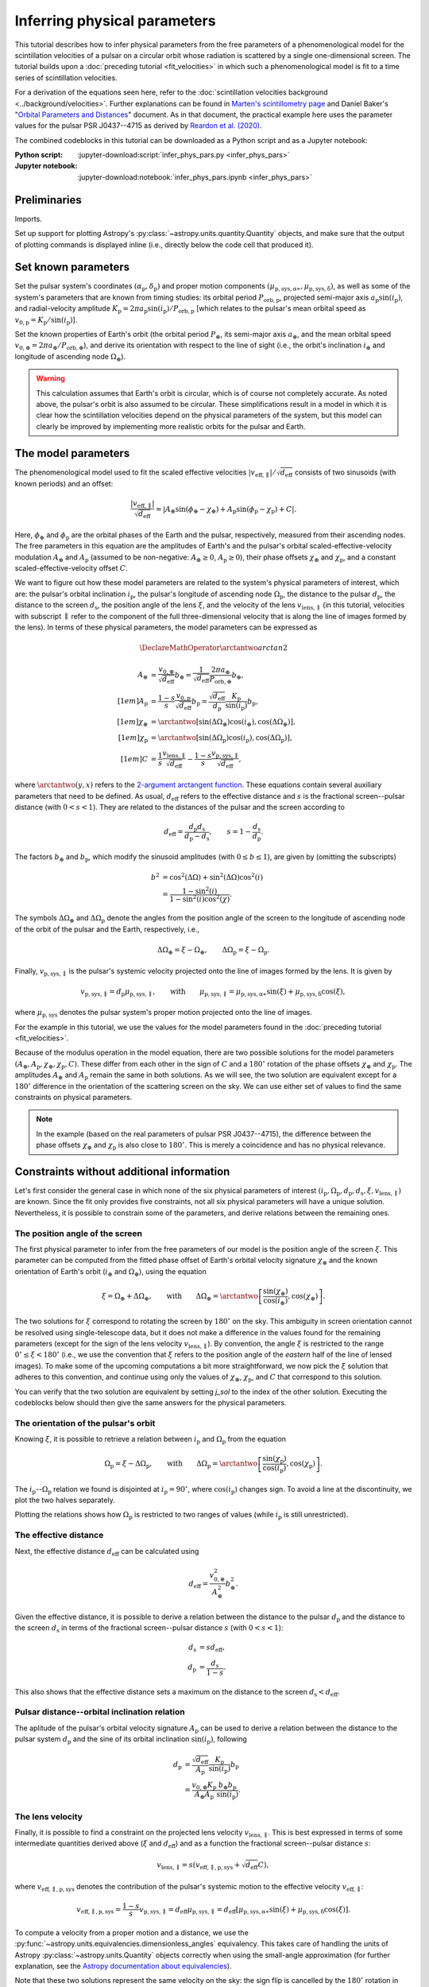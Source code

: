*****************************
Inferring physical parameters
*****************************

This tutorial describes how to infer physical parameters from the free
parameters of a phenomenological model for the scintillation velocities of a
pulsar on a circular orbit whose radiation is scattered by a single
one-dimensional screen. The tutorial builds upon a :doc:`preceding tutorial
<fit_velocities>` in which such a phenomenological model is fit to a time
series of scintillation velocities.

For a derivation of the equations seen here, refer to the
:doc:`scintillation velocities background <../background/velocities>`.
Further explanations can be found in `Marten's scintillometry page
<http://www.astro.utoronto.ca/~mhvk/scintillometry.html#org5ea6450>`_
and Daniel Baker's "`Orbital Parameters and Distances
<https://eor.cita.utoronto.ca/images/4/44/DB_Orbital_Parameters.pdf>`_"
document. As in that document, the practical example here uses the parameter
values for the pulsar PSR J0437--4715 as derived by `Reardon et al. (2020)
<https://ui.adsabs.harvard.edu/abs/2020ApJ...904..104R/abstract>`_.

The combined codeblocks in this tutorial can be downloaded as a Python script
and as a Jupyter notebook:

:Python script:
    :jupyter-download:script:`infer_phys_pars.py <infer_phys_pars>`
:Jupyter notebook:
    :jupyter-download:notebook:`infer_phys_pars.ipynb <infer_phys_pars>`


Preliminaries
=============

Imports.

.. jupyter-execute::

    import numpy as np
    import matplotlib.pyplot as plt

    from astropy import units as u
    from astropy import constants as const

    from astropy.coordinates import SkyCoord

    from astropy.visualization import quantity_support

Set up support for plotting Astropy's
:py:class:`~astropy.units.quantity.Quantity` objects, and make sure that the
output of plotting commands is displayed inline (i.e., directly below the code
cell that produced it).

.. jupyter-execute::

    quantity_support()

    %matplotlib inline


Set known parameters
====================

Set the pulsar system's coordinates
:math:`(\alpha_\mathrm{p}, \delta_\mathrm{p})` and proper motion components
:math:`(\mu_\mathrm{p,sys,\alpha\ast}, \mu_\mathrm{p,sys,\delta})`,
as well as some of the system's parameters that are known from timing studies:
its orbital period :math:`P_\mathrm{orb,p}`, projected semi-major axis
:math:`a_\mathrm{p} \sin( i_\mathrm{p} )`, and radial-velocity amplitude
:math:`K_\mathrm{p} = 2 \pi a_\mathrm{p} \sin( i_\mathrm{p} )
/ P_\mathrm{orb,p}` [which relates to the pulsar's mean orbital speed as
:math:`v_\mathrm{0,p} = K_\mathrm{p} / \sin( i_\mathrm{p} )`].

.. jupyter-execute::

    psr_coord = SkyCoord('04h37m15.99744s -47d15m09.7170s',
                         pm_ra_cosdec=121.4385 * u.mas / u.yr,
                         pm_dec=-71.4754 * u.mas / u.yr)
    
    p_orb_p = 5.7410459 * u.day
    asini_p = 3.3667144 * const.c * u.s
    
    k_p = 2.*np.pi * asini_p / p_orb_p

Set the known properties of Earth's orbit (the orbital period :math:`P_\oplus`,
its semi-major axis :math:`a_\oplus`, and the mean orbital speed
:math:`v_{0,\oplus} = 2 \pi a_\oplus / P_\mathrm{orb,\oplus}`), and derive its
orientation with respect to the line of sight (i.e., the orbit's inclination
:math:`i_\oplus` and longitude of ascending node :math:`\Omega_\oplus`).

.. jupyter-execute::

    p_orb_e = 1. * u.yr
    a_e = 1. * u.au

    v_0_e = 2.*np.pi * a_e / p_orb_e
    
    psr_coord_eclip = psr_coord.barycentricmeanecliptic
    ascnod_eclip = SkyCoord(lon=psr_coord_eclip.lon - 90.*u.deg, lat=0.*u.deg,
                            frame='barycentricmeanecliptic')
    ascnod_equat = ascnod_eclip.icrs
    
    i_e = psr_coord_eclip.lat + 90.*u.deg
    omega_e = psr_coord.position_angle(ascnod_equat)

.. warning::

    This calculation assumes that Earth's orbit is circular, which is of course
    not completely accurate. As noted above, the pulsar's orbit is also assumed
    to be circular. These simplifications result in a model in which it is
    clear how the scintillation velocities depend on the physical parameters
    of the system, but this model can clearly be improved by implementing more
    realistic orbits for the pulsar and Earth.


The model parameters
====================

The phenomenological model used to fit the scaled effective velocities
:math:`\left| v_\mathrm{eff,\parallel} \right| / \sqrt{d_\mathrm{eff}}`
consists of two sinusoids (with known periods) and an offset:

.. math::

    \frac{ \left| v_\mathrm{eff,\parallel} \right| }{ \sqrt{ d_\mathrm{eff} } }
      = \left| A_\oplus     \sin( \phi_\oplus     - \chi_\oplus     )
             + A_\mathrm{p} \sin( \phi_\mathrm{p} - \chi_\mathrm{p} ) + C
        \right|.

Here, :math:`\phi_\oplus` and :math:`\phi_\mathrm{p}` are the orbital phases of
the Earth and the pulsar, respectively, measured from their ascending nodes.
The free parameters in this equation are the amplitudes of Earth's and the
pulsar's orbital scaled-effective-velocity modulation :math:`A_\oplus` and
:math:`A_\mathrm{p}` (assumed to be non-negative: :math:`A_\oplus \geq 0`,
:math:`A_\mathrm{p} \geq 0`), their phase offsets :math:`\chi_\oplus` and
:math:`\chi_\mathrm{p}`, and a constant scaled-effective-velocity offset
:math:`C`.

We want to figure out how these model parameters are related to the system's
physical parameters of interest, which are:
the pulsar's orbital inclination :math:`i_\mathrm{p}`,
the pulsar's longitude of ascending node :math:`\Omega_\mathrm{p}`,
the distance to the pulsar :math:`d_\mathrm{p}`,
the distance to the screen :math:`d_\mathrm{s}`,
the position angle of the lens :math:`\xi`,
and the velocity of the lens :math:`v_\mathrm{lens,\parallel}`
(in this tutorial, velocities with subscript :math:`\parallel` refer to the
component of the full three-dimensional velocity that is along the line of
images formed by the lens). In terms of these physical parameters, the model
parameters can be expressed as

.. math::

    \DeclareMathOperator{\arctantwo}{arctan2}

    A_\oplus &= \frac{ v_{0,\oplus} }{ \sqrt{ d_\mathrm{eff} } } b_\oplus
              = \frac{ 1 }{ \sqrt{ d_\mathrm{eff} } }
                \frac{ 2 \pi a_\oplus }{ P_\mathrm{orb,\oplus} } b_\oplus,
    \\[1em]
    A_\mathrm{p} &= \frac{ 1 - s }{ s }
                    \frac{ v_\mathrm{0,p} }{ \sqrt{ d_\mathrm{eff} } }
                    b_\mathrm{p}
                  = \frac{ \sqrt{ d_\mathrm{eff} } }{ d_\mathrm{p} }
                    \frac{ K_\mathrm{p} }{ \sin( i_\mathrm{p} ) }
                    b_\mathrm{p},
    \\[1em]
    \chi_\oplus     &= \arctantwo \left[
                            \sin( \Delta\Omega_\oplus ) \cos( i_\oplus ),
                            \cos( \Delta\Omega_\oplus ) \right],
    \\[1em]
    \chi_\mathrm{p} &= \arctantwo \left[
                          \sin( \Delta\Omega_\mathrm{p} ) \cos( i_\mathrm{p} ),
                          \cos( \Delta\Omega_\mathrm{p} ) \right],
    \\[1em]
    C &= \frac{ 1 }{ s }
         \frac{ v_\mathrm{lens,\parallel} }{ \sqrt{ d_\mathrm{eff} } }
       - \frac{ 1 - s }{ s }
         \frac{ v_\mathrm{p,sys,\parallel} }{ \sqrt{ d_\mathrm{eff} } },

where :math:`\arctantwo(y, x)` refers to the `2-argument arctangent function
<https://en.wikipedia.org/wiki/Atan2>`_.
These equations contain several auxiliary parameters that need to be defined.
As usual, :math:`d_\mathrm{eff}` refers to the effective distance and :math:`s`
is the fractional screen--pulsar distance (with :math:`0 < s < 1`).
They are related to the distances of the pulsar and the screen according to

.. math::

    d_\mathrm{eff} = \frac{ d_\mathrm{p} d_\mathrm{s} }
                          { d_\mathrm{p} - d_\mathrm{s} },
    \qquad
    s = 1 - \frac{ d_\mathrm{s} }{ d_\mathrm{p} }.

The factors :math:`b_\oplus` and :math:`b_\mathrm{p}`, which modify the
sinusoid amplitudes (with :math:`0 \leq b \leq 1`), are given by (omitting the
subscripts)

.. math::

    b^2 &= \cos^2( \Delta\Omega ) + \sin^2( \Delta\Omega ) \cos^2( i ) \\
        &= \frac{ 1 - \sin^2( i ) } { 1 - \sin^2( i ) \cos^2( \chi ) }.

The symbols :math:`\Delta\Omega_\oplus` and :math:`\Delta\Omega_\mathrm{p}`
denote the angles from the position angle of the screen to the longitude of
ascending node of the orbit of the pulsar and the Earth, respectively, i.e.,

.. math::

    \Delta\Omega_\oplus     = \xi - \Omega_\oplus,
    \qquad
    \Delta\Omega_\mathrm{p} = \xi - \Omega_\mathrm{p}.

Finally, :math:`v_\mathrm{p,sys,\parallel}` is the pulsar's systemic velocity
projected onto the line of images formed by the lens. It is given by

.. math::

    v_\mathrm{p,sys,\parallel} = d_\mathrm{p} \mu_\mathrm{p,sys,\parallel},
    \qquad \mathrm{with} \qquad
    \mu_\mathrm{p,sys,\parallel} = \mu_\mathrm{p,sys,\alpha\ast} \sin( \xi )
                                 + \mu_\mathrm{p,sys,\delta}     \cos( \xi ),

where :math:`\mu_\mathrm{p,sys}` denotes the pulsar system's proper motion
projected onto the line of images.

For the example in this tutorial, we use the values for the model parameters
found in the :doc:`preceding tutorial <fit_velocities>`.

.. jupyter-execute::

    amp_e =     1.91 * u.km/u.s/u.pc**0.5
    amp_p =     1.34 * u.km/u.s/u.pc**0.5
    chi_e =   (65.14 * u.deg + [0., 180.] * u.deg) % (360.*u.deg)
    chi_p =  (245.83 * u.deg + [0., 180.] * u.deg) % (360.*u.deg)
    dveff_c =  14.67 * u.km/u.s/u.pc**0.5 * [1., -1.]

Because of the modulus operation in the model equation,
there are two possible solutions for the model parameters
:math:`(A_\oplus, A_\mathrm{p}, \chi_\oplus, \chi_\mathrm{p}, C)`.
These differ from each other in the sign of :math:`C` and a :math:`180^\circ`
rotation of the phase offsets :math:`\chi_\oplus` and :math:`\chi_\mathrm{p}`.
The amplitudes :math:`A_\oplus` and :math:`A_\mathrm{p}` remain the same in
both solutions. As we will see, the two solution are equivalent except for a
:math:`180^\circ` difference in the orientation of the scattering screen on the
sky. We can use either set of values to find the same constraints on physical
parameters.

.. note::

    In the example (based on the real parameters of pulsar PSR J0437--4715),
    the difference between the phase offsets :math:`\chi_\oplus` and
    :math:`\chi_\mathrm{p}` is also close to :math:`180^\circ`.
    This is merely a coincidence and has no physical relevance.


Constraints without additional information
==========================================

Let's first consider the general case in which none of the six physical
parameters of interest :math:`(i_\mathrm{p}, \Omega_\mathrm{p}, d_\mathrm{p},
d_\mathrm{s}, \xi, v_\mathrm{lens,\parallel})` are known. Since the fit only
provides five constraints, not all six physical parameters will have a unique
solution. Nevertheless, it is possible to constrain some of the parameters,
and derive relations between the remaining ones.


The position angle of the screen
--------------------------------

The first physical parameter to infer from the free parameters of our model is
the position angle of the screen :math:`\xi`. This parameter can be computed
from the fitted phase offset of Earth's orbital velocity signature
:math:`\chi_\oplus` and the known orientation of Earth's orbit
(:math:`i_\oplus` and :math:`\Omega_\oplus`), using the equation

.. math::

    \xi = \Omega_\oplus + \Delta\Omega_\oplus,
    \qquad \mathrm{with} \qquad
    \Delta\Omega_\oplus = \arctantwo \left[
                            \frac{ \sin( \chi_\oplus ) }{ \cos( i_\oplus ) },
                            \cos( \chi_\oplus ) \right].

.. jupyter-execute::

    delta_omega_e = np.arctan2(np.sin(chi_e) / np.cos(i_e), np.cos(chi_e))
    xi = (delta_omega_e + omega_e) % (360.*u.deg)

    print(f'xi:   {xi[0].to(u.deg):.2f}   or   {xi[1].to(u.deg):.2f}')

The two solutions for :math:`\xi` correspond to rotating the screen by
:math:`180^\circ` on the sky. This ambiguity in screen orientation cannot be
resolved using single-telescope data, but it does not make a difference in the
values found for the remaining parameters (except for the sign of the lens
velocity :math:`v_\mathrm{lens,\parallel}`). By convention, the angle
:math:`\xi` is restricted to the range :math:`0^\circ \leq \xi < 180^\circ`
(i.e., we use the convention that :math:`\xi` refers to the position angle of
the *eastern* half of the line of lensed images). To make some of the upcoming
computations a bit more straightforward, we now pick the :math:`\xi` solution
that adheres to this convention, and continue using only the values of
:math:`\chi_\oplus`, :math:`\chi_\mathrm{p}`, and :math:`C` that correspond to
this solution.

.. jupyter-execute::

    j_sol = np.argwhere(xi < 180.*u.deg)[0,0]

    print(f'xi:      {xi[j_sol].to(u.deg):8.2f}')
    print(f'chi_e:   {chi_e[j_sol].to(u.deg):8.2f}')
    print(f'chi_p:   {chi_p[j_sol].to(u.deg):8.2f}')
    print(f'dveff_c: {dveff_c[j_sol].to(u.km/u.s/u.pc**0.5):8.2f}')

You can verify that the two solution are equivalent by setting `j_sol` to the
index of the other solution. Executing the codeblocks below should then give
the same answers for the physical parameters.

The orientation of the pulsar's orbit
-------------------------------------

Knowing :math:`\xi`, it is possible to retrieve a relation between
:math:`i_\mathrm{p}` and :math:`\Omega_\mathrm{p}` from the equation

.. math::

    \Omega_\mathrm{p} = \xi - \Delta\Omega_\mathrm{p},
    \qquad \mathrm{with} \qquad
    \Delta\Omega_\mathrm{p} = \arctantwo \left[
                    \frac{ \sin( \chi_\mathrm{p} ) }{ \cos( i_\mathrm{p} ) },
                    \cos( \chi_\mathrm{p} ) \right].

.. jupyter-execute::

    i_p = np.linspace(0.*u.deg, 180.*u.deg, 181)

    delta_omega_p = np.arctan2(np.sin(chi_p[j_sol]) / np.cos(i_p),
                               np.cos(chi_p[j_sol]))
    omega_p = (xi[j_sol] - delta_omega_p) % (360.*u.deg)

The :math:`i_\mathrm{p}`--:math:`\Omega_\mathrm{p}` relation we found is
disjointed at :math:`i_\mathrm{p} = 90^\circ`, where
:math:`\cos( i_\mathrm{p} )` changes sign. To avoid a line at the
discontinuity, we plot the two halves separately.

.. jupyter-execute::

    plt.figure(figsize=(7., 6.))

    ii_ccw = (i_p <= 90.*u.deg)
    ii_cw =  (i_p >  90.*u.deg)
    plt.plot(i_p[ii_ccw].to(u.deg), omega_p[ii_ccw].to(u.deg),
             label=r"pulsar's longitude of ascending node $\Omega_\mathrm{p}$")
    plt.plot(i_p[ii_cw].to(u.deg), omega_p[ii_cw].to(u.deg), c='C0')

    plt.plot([0., 180.] * u.deg, [1., 1.] * omega_e.to(u.deg), c='C1',
             label=r"Earth's longitude of ascending node $\Omega_{\!\oplus}$")

    plt.plot([0., 180.] * u.deg, [1., 1.] * xi[j_sol].to(u.deg), '--', c='gray',
             label=r"position angle of line of lensed images $\xi$")

    plt.xlim(0., 180.)
    plt.ylim(0., 360.)

    plt.xticks(np.linspace(0., 180., 7))
    plt.yticks(np.linspace(0., 360., 9))

    plt.legend()

    plt.xlabel(r"pulsar's orbital inclination $i_\mathrm{p}$")
    plt.ylabel('angle on the sky (east of north)')

    plt.show()

Plotting the relations shows how :math:`\Omega_\mathrm{p}` is restricted to two
ranges of values (while :math:`i_\mathrm{p}` is still unrestricted).

.. jupyter-execute::

    print(f'{omega_p[ii_ccw][-1].to(u.deg):.2f} < omega_p < '
          f'{omega_p[ii_ccw][ 0].to(u.deg):.2f}    or    '
          f'{omega_p[ii_cw][ -1].to(u.deg):.2f} < omega_p < '
          f'{omega_p[ii_cw][  0].to(u.deg):.2f}')


The effective distance
----------------------

Next, the effective distance :math:`d_\mathrm{eff}` can be calculated using

.. math::

    d_\mathrm{eff} = \frac{ v_{0,\oplus}^2 }{ A_\oplus^2 } b_\oplus^2.

.. jupyter-execute::

    b2_e = (1. - np.sin(i_e)**2) / (1. - np.sin(i_e)**2 * np.cos(chi_e[j_sol])**2)
    d_eff = v_0_e**2 / amp_e**2 * b2_e

    print(f'd_eff:   {d_eff.to(u.pc):8.2f}')

Given the effective distance, it is possible to derive a relation between
the distance to the pulsar :math:`d_\mathrm{p}` and the distance to the screen
:math:`d_\mathrm{s}` in terms of the fractional screen--pulsar distance
:math:`s` (with :math:`0 < s < 1`):

.. math::

    d_\mathrm{s} &= s d_\mathrm{eff}, \\
    d_\mathrm{p} &= \frac{ d_\mathrm{s} }{ 1 - s }.

.. jupyter-execute::

    ns = 250
    s = np.linspace(0.5/ns, 1. - 0.5/ns, ns)

    d_s = s * d_eff
    d_p = d_s / (1. - s)

.. jupyter-execute::

    plt.figure(figsize=(7., 6.))

    plt.plot([0., 1.], [1., 1.] * d_eff.to(u.pc), '--', c='gray',
             label=r'effective distance $d_\mathrm{eff}$')
    plt.plot(s, d_p.to(u.pc), label=r'pulsar distance $d_\mathrm{p}$')
    plt.plot(s, d_s.to(u.pc), label=r'screen distance $d_\mathrm{s}$')

    plt.yscale('log')

    plt.xlim(0., 1.)
    plt.ylim(10., 1.e4)

    plt.legend(loc='upper left')

    plt.xlabel(r'fractional screen-pulsar distance $s$')
    plt.ylabel(r'distance from Earth (pc)')

    plt.show()

This also shows that the effective distance sets a maximum on the distance to
the screen :math:`d_\mathrm{s} < d_\mathrm{eff}`.


Pulsar distance--orbital inclination relation
---------------------------------------------

The aplitude of the pulsar's orbital velocity signature :math:`A_\mathrm{p}`
can be used to derive a relation between the distance to the pulsar system
:math:`d_\mathrm{p}` and the sine of its orbital inclination
:math:`\sin( i_\mathrm{p} )`, following

.. math::

    d_\mathrm{p} &= \frac{ \sqrt{ d_\mathrm{eff} } }{ A_\mathrm{p} }
                    \frac{ K_\mathrm{p} }{ \sin( i_\mathrm{p} ) } b_\mathrm{p}
                 \\
                 &= \frac{ v_{0,\oplus} K_\mathrm{p} }
                         { A_\oplus A_\mathrm{p} }
                    \frac{ b_\oplus b_\mathrm{p} }{ \sin( i_\mathrm{p} ) }.

.. jupyter-execute::

    nsini_p = 250
    sini_p = np.linspace(0.5/nsini_p, 1. - 0.5/nsini_p, nsini_p)

    b2_p = (1. - sini_p**2) / (1. - sini_p**2 * np.cos(chi_p[j_sol])**2)
    d_p = v_0_e * k_p / (amp_e * amp_p) * np.sqrt(b2_e * b2_p) / sini_p

.. jupyter-execute::

    plt.figure(figsize=(7., 6.))

    plt.plot(sini_p, d_p.to(u.pc))

    plt.yscale('log')

    plt.xlim(0., 1.)
    plt.ylim(10., 1.e4)

    plt.xlabel(r"sine of pulsar's orbital inclination $\sin( i_\mathrm{p} )$")
    plt.ylabel(r"pulsar's distance from Earth $d_\mathrm{p}$ (pc)")

    plt.show()


The lens velocity
-----------------

Finally, it is possible to find a constraint on the projected lens velocity
:math:`v_\mathrm{lens,\parallel}`. This is best expressed in terms of some
intermediate quantities derived above (:math:`\xi` and :math:`d_\mathrm{eff}`)
and as a function the fractional screen--pulsar distance :math:`s`:

.. math::

    v_\mathrm{lens,\parallel} = s \left( v_\mathrm{eff,\parallel,p,sys}
                                         + \sqrt{ d_\mathrm{eff} } C \right),

where :math:`v_\mathrm{eff,\parallel,p,sys}` denotes the contribution of the
pulsar's systemic motion to the effective velocity
:math:`v_\mathrm{eff,\parallel}`:

.. math::

    v_\mathrm{eff,\parallel,p,sys}
        = \frac{ 1 - s }{ s } v_\mathrm{p,sys,\parallel}
        = d_\mathrm{eff} \mu_\mathrm{p,sys,\parallel}
        = d_\mathrm{eff} \left[ \mu_\mathrm{p,sys,\alpha\ast} \sin( \xi )
                              + \mu_\mathrm{p,sys,\delta}     \cos( \xi )
                         \right].

To compute a velocity from a proper motion and a distance, we use the
:py:func:`~astropy.units.equivalencies.dimensionless_angles` equivalency. This
takes care of handling the units of Astropy :py:class:`~astropy.units.Quantity`
objects correctly when using the small-angle approximation
(for further explanation, see the `Astropy documentation about equivalencies
<https://docs.astropy.org/en/stable/units/equivalencies.html>`_).

.. jupyter-execute::

    s = [[0.], [1.]]

    mu_p_sys = psr_coord.pm_ra_cosdec * np.sin(xi) + psr_coord.pm_dec * np.cos(xi)

    v_eff_p_sys = (d_eff * mu_p_sys
                  ).to(u.km/u.s, equivalencies=u.dimensionless_angles())

    v_lens = s * (v_eff_p_sys + np.sqrt(d_eff) * dveff_c)

.. jupyter-execute::

    plt.figure(figsize=(7., 6.))

    plt.plot(s, v_lens.to(u.km/u.s))

    plt.xlim(0., 1.)

    plt.legend([f'$\\xi = {xi_i.to_value(u.deg):.0f}^\\circ$' for xi_i in xi])

    plt.xlabel(r'fractional screen-pulsar distance $s$')
    plt.ylabel(r'lens velocity $v_\mathrm{lens,\!\parallel}$ (km/s)')

    plt.show()

Note that these two solutions represent the same velocity on the sky: the sign
flip is cancelled by the :math:`180^\circ` rotation in direction.


Constraints with a known pulsar distance
========================================

We now consider situations in which there is additional information that
provides constraints on one of the six physical parameters of interest.
Together with the five constraints from scintillometry, this will allow better
constraints on the remaining physical parameters of interest, although some
ambiguity will remain.

In many cases, some external constraints exist on the distance to the pulsar.
An example of such an constraint would be a parallax measurement. While in
reality there will always be some uncertainty associated with the constraint,
here we will assume perfect knowledge to examine how this constrains the
remaining parameters. :doc:`Another tutorial <error_analysis>` considers how
statistical uncertainties in the distance and model parameters can be
propagated to the physical parameters.

Set the known pulsar distance :math:`d_\mathrm{p}`.

.. jupyter-execute::

    d_p = 156.79 * u.pc


The screen distance
-------------------

First of all, together with the scintillometric constraint on the effective
distance :math:`d_\mathrm{eff}`, this immediately sets the distance to the
screen :math:`d_\mathrm{s}` and the fractional screen--pulsar distance
:math:`s`.

.. math::

    d_\mathrm{s} &= \frac{ d_\mathrm{p} d_\mathrm{eff} }
                         { d_\mathrm{p} + d_\mathrm{eff} }, \\
    s &= 1 - \frac{ d_\mathrm{s} }{ d_\mathrm{p} }.

.. jupyter-execute::

    d_s = d_p * d_eff / (d_p + d_eff)
    s = 1. - d_s / d_p

    print(f'd_s:  {d_s.to(u.pc):8.2f}')
    print(f's:    {s:8.2f}')

.. jupyter-execute::

    ns = 250
    s_all = np.linspace(0.5/ns, 1. - 0.5/ns, ns)

    d_s_all = s_all * d_eff
    d_p_all = d_s_all / (1. - s_all)

.. jupyter-execute::

    plt.figure(figsize=(7., 6.))

    plt.plot([0., 1.], [1., 1.] * d_eff.to(u.pc), '--', c='gray',
             label=r'effective distance $d_\mathrm{eff}$')
    plt.plot(s_all, d_p_all.to(u.pc), label=r'pulsar distance $d_\mathrm{p}$')
    plt.plot(s_all, d_s_all.to(u.pc), label=r'screen distance $d_\mathrm{s}$')

    plt.plot(s, d_p.to(u.pc), 'k.')
    plt.plot([0., 1., 1.] * s, [1., 1., 1.e-30] * d_p.to(u.pc), ':k')
    plt.plot(s, d_s.to(u.pc), 'k.')
    plt.plot([0., 1.] * s, [1., 1.] * d_s.to(u.pc), ':k')

    plt.yscale('log')

    plt.xlim(0., 1.)
    plt.ylim(10., 1.e4)

    plt.legend(loc='upper left')

    plt.xlabel(r'fractional screen-pulsar distance $s$')
    plt.ylabel(r'distance from Earth (pc)')

    plt.show()


Pulsar orbital inclination
--------------------------

Next, the relation between pulsar distance and orbital inclination can be
solved for :math:`\sin( i_\mathrm{p} )`. This relation first needs to be
rewritten as a quadratic equation in
:math:`\sin^2( i_\mathrm{p} )`:

.. math::

    \cos^2( \chi_\mathrm{p} ) \sin^4( i_\mathrm{p} )
        - ( 1 + Z^2 ) \sin^2( i_\mathrm{p} ) + Z^2 = 0,
    \qquad \mathrm{with} \qquad
    Z = \frac{ \sin( i_\mathrm{p} ) }{ b_\mathrm{p} }
      = \frac{ v_{0,\oplus} K_\mathrm{p} b_\oplus }
             { A_\oplus A_\mathrm{p} d_\mathrm{p} }.

We then compute the solutions of the quadratic equation using `Muller's version
<https://en.wikipedia.org/wiki/Quadratic_formula#Muller's_method>`_
of the quadratic formula [which has the advantage over the standard quadratic
formula of also giving a valid root for :math:`\cos^2( \chi_\mathrm{p} ) = 0`]:

.. math::

    \sin^2( i_\mathrm{p} ) = \frac{ 2 Z^2 }{ 1 + Z^2
        \pm \sqrt{ ( 1 + Z^2 )^2 - 4 \cos^2( \chi_\mathrm{p} ) Z^2 } }.

Of these two solutions, only the one with the plus sign lies in the range
:math:`0 \le \sin^2( i_\mathrm{p} ) \le 1` for all valid combinations of
:math:`\chi_\mathrm{p}` and :math:`Z`, yielding a single solution for
:math:`\sin( i_\mathrm{p} )` that corresponds to two possible values of
:math:`i_\mathrm{p}`, symmetric around :math:`90^\circ`.

.. jupyter-execute::

    z2 = b2_e * (v_0_e * k_p / (amp_e * amp_p * d_p))**2
    cos2chi_p = np.cos(chi_p[j_sol])**2
    discrim = (1. + z2)**2 - 4. * cos2chi_p * z2
    sin2i_p = 2. * z2 / (1. + z2 + np.sqrt(discrim))
    sini_p = np.sqrt(sin2i_p).to(u.dimensionless_unscaled)
    i_p = [1., -1.] * np.arcsin(sini_p) % (180.*u.deg)

    print(f'sin(i_p):     {sini_p:8.2f}')
    print(f'\ni_p:   {i_p[0].to(u.deg):.2f}   or   {i_p[1].to(u.deg):.2f}')

.. jupyter-execute::

    nsini_p = 250
    sini_p_all = np.linspace(0.5/nsini_p, 1. - 0.5/nsini_p, nsini_p)

    b2_p = (1. - sini_p_all**2) / (1. - sini_p_all**2 * np.cos(chi_p[j_sol])**2)
    d_p_all = v_0_e * k_p / (amp_e * amp_p) * np.sqrt(b2_e * b2_p) / sini_p_all

.. jupyter-execute::

    plt.figure(figsize=(7., 6.))

    plt.plot(sini_p_all, d_p_all.to(u.pc))

    plt.plot(sini_p, d_p.to(u.pc), 'k.')
    plt.plot([0., 1., 1.] * sini_p, [1., 1., 1.e-30] * d_p.to(u.pc), ':k')

    plt.yscale('log')

    plt.xlim(0., 1.)
    plt.ylim(10., 1.e4)

    plt.xlabel(r"sine of pulsar's orbital inclination $\sin( i_\mathrm{p} )$")
    plt.ylabel(r"pulsar's distance from Earth $d_\mathrm{p}$ (pc)")

    plt.show()


Pulsar's longitude of ascending node
------------------------------------

Knowing :math:`\sin( i_\mathrm{p} )`, it is possible to constrain the pulsar's
longitude of ascending node to two possible values.

.. math::

    \Omega_\mathrm{p} = \xi - \Delta\Omega_\mathrm{p},
    \qquad \mathrm{with} \qquad
    \Delta\Omega_\mathrm{p} = \arctantwo \left[
                    \frac{ \sin( \chi_\mathrm{p} ) }{ \cos( i_\mathrm{p} ) },
                    \cos( \chi_\mathrm{p} ) \right]
    \qquad \mathrm{and} \qquad
    \cos( i_\mathrm{p} ) = \pm \sqrt{ 1 - \sin^2( i_\mathrm{p} ) }.

.. jupyter-execute::

    cosi_p = [1., -1.] * np.sqrt(1. - sin2i_p)
    delta_omega_p = np.arctan2(np.sin(chi_p[j_sol]) / cosi_p, np.cos(chi_p[j_sol]))
    omega_p = (xi[j_sol] - delta_omega_p) % (360.*u.deg)

    for k in [0, 1]:
        print(f'omega_p: {omega_p[k].to(u.deg):8.2f}   for   '
              f'i_p: {i_p[k].to(u.deg):8.2f}')

.. jupyter-execute::

    i_p_all = np.linspace(0.*u.deg, 180.*u.deg, 181)

    delta_omega_p_all = np.arctan2(np.sin(chi_p[j_sol]) / np.cos(i_p_all),
                                   np.cos(chi_p[j_sol]))
    omega_p_all = (xi[j_sol] - delta_omega_p_all) % (360.*u.deg)

.. jupyter-execute::


    plt.figure(figsize=(7., 6.))

    ii_ccw = (i_p_all <= 90.*u.deg)
    ii_cw =  (i_p_all >  90.*u.deg)
    plt.plot(i_p_all[ii_ccw].to(u.deg), omega_p_all[ii_ccw].to(u.deg),
             label=r"pulsar's longitude of ascending node $\Omega_\mathrm{p}$")
    plt.plot(i_p_all[ii_cw].to(u.deg), omega_p_all[ii_cw].to(u.deg), c='C0')

    plt.plot([0., 180.] * u.deg, [1., 1.] * omega_e.to(u.deg), c='C1',
             label=r"Earth's longitude of ascending node $\Omega_{\!\oplus}$")

    plt.plot([0., 180.] * u.deg, [1., 1.] * xi[j_sol].to(u.deg), '--', c='gray',
             label=r"position angle of line of lensed images $\xi$")

    plt.plot(i_p.to(u.deg), omega_p.to(u.deg), 'k.')
    for k in [0, 1]:
        plt.plot([1., 1., 0.] * i_p[k].to(u.deg),
                 [0., 1., 1.] * omega_p[k].to(u.deg), ':k')

    plt.xlim(0., 180.)
    plt.ylim(0., 360.)

    plt.xticks(np.linspace(0., 180., 7))
    plt.yticks(np.linspace(0., 360., 9))

    plt.legend()

    plt.xlabel(r"pulsar's orbital inclination $i_\mathrm{p}$")
    plt.ylabel('angle on the sky (east of north)')

    plt.show()


The lens velocity
-----------------

Finally, with :math:`s` known, only one possible lens velocity remains.

.. math::

    v_\mathrm{lens,\parallel} = s \left( v_\mathrm{eff,\parallel,p,sys}
                                         + \sqrt{ d_\mathrm{eff} } C \right),
    \qquad \mathrm{with} \qquad
    v_\mathrm{eff,\parallel,p,sys}
        = d_\mathrm{eff} \left[ \mu_\mathrm{p,sys,\alpha\ast} \sin( \xi )
                              + \mu_\mathrm{p,sys,\delta}     \cos( \xi )
                         \right].

.. jupyter-execute::

    v_lens = s * (v_eff_p_sys + np.sqrt(d_eff) * dveff_c)

    for j in [0, 1]:
        print(f'v_lens: {v_lens[j].to(u.km/u.s):8.2f}   for   '
              f'xi: {xi[j].to(u.deg):8.2f}')

.. jupyter-execute::

    s_all = [[0.], [1.]]

    v_lens_all = s_all * (v_eff_p_sys + np.sqrt(d_eff) * dveff_c)

.. jupyter-execute::

    plt.figure(figsize=(7., 6.))

    plt.plot(s_all, v_lens_all.to(u.km/u.s))

    ylims = plt.gca().get_ylim()

    plt.plot([1., 1.] * s, v_lens.to(u.km/u.s), 'k.')
    plt.plot([0., 1., 1.] * s, [1., 1., -10.] * v_lens[0].to(u.km/u.s), ':k')
    plt.plot([0., 1.] * s, [1., 1.] * v_lens[1].to(u.km/u.s), ':k')

    plt.xlim(0., 1.)
    plt.ylim(ylims)

    plt.legend([f'$\\xi = {xi_i.to_value(u.deg):.0f}^\\circ$' for xi_i in xi])

    plt.xlabel(r'fractional screen-pulsar distance $s$')
    plt.ylabel(r'lens velocity $v_\mathrm{lens,\!\parallel}$ (km/s)')

    plt.show()
